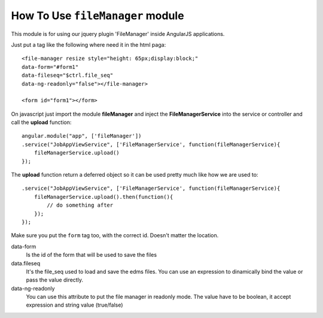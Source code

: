 How To Use ``fileManager`` module
==================================

This module is for using our jquery plugin 'FileManager' inside AngularJS applications.

Just put a tag like the following where need it in the html paga::

    <file-manager resize style="height: 65px;display:block;" 
    data-form="#form1" 
    data-fileseq="$ctrl.file_seq" 
    data-ng-readonly="false"></file-manager>

    <form id="form1"></form>

On javascript just import the module **fileManager** 
and inject the **FileManagerService** into the service or controller and call the **upload** function::

    angular.module("app", ['fileManager'])
    .service("JobAppViewService", ['FileManagerService', function(fileManagerService){
        fileManagerService.upload()
    });

The **upload** function return a deferred object so it can be used pretty much like how we are used to::

    .service("JobAppViewService", ['FileManagerService', function(fileManagerService){
        fileManagerService.upload().then(function(){
            // do something after
        });
    });

Make sure you put the ``form`` tag too, with the correct id. Doesn't matter the location.

data-form
    Is the id of the form that will be used to save the files

data.fileseq
    It's the file_seq used to load and save the edms files.
    You can use an expression to dinamically bind the value or pass the value directly.

data-ng-readonly
    You can use this attribute to put the file manager in readonly mode. The value have to be boolean,
    it accept expression and string value (true/false)